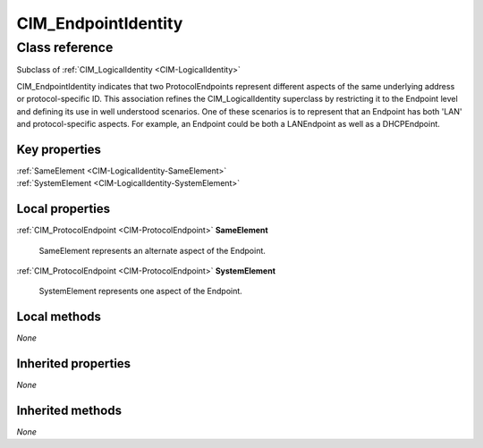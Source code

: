 .. _CIM-EndpointIdentity:

CIM_EndpointIdentity
--------------------

Class reference
===============
Subclass of :ref:`CIM_LogicalIdentity <CIM-LogicalIdentity>`

CIM_EndpointIdentity indicates that two ProtocolEndpoints represent different aspects of the same underlying address or protocol-specific ID. This association refines the CIM_LogicalIdentity superclass by restricting it to the Endpoint level and defining its use in well understood scenarios. One of these scenarios is to represent that an Endpoint has both 'LAN' and protocol-specific aspects. For example, an Endpoint could be both a LANEndpoint as well as a DHCPEndpoint.


Key properties
^^^^^^^^^^^^^^

| :ref:`SameElement <CIM-LogicalIdentity-SameElement>`
| :ref:`SystemElement <CIM-LogicalIdentity-SystemElement>`

Local properties
^^^^^^^^^^^^^^^^

.. _CIM-EndpointIdentity-SameElement:

:ref:`CIM_ProtocolEndpoint <CIM-ProtocolEndpoint>` **SameElement**

    SameElement represents an alternate aspect of the Endpoint.

    
.. _CIM-EndpointIdentity-SystemElement:

:ref:`CIM_ProtocolEndpoint <CIM-ProtocolEndpoint>` **SystemElement**

    SystemElement represents one aspect of the Endpoint.

    

Local methods
^^^^^^^^^^^^^

*None*

Inherited properties
^^^^^^^^^^^^^^^^^^^^

*None*

Inherited methods
^^^^^^^^^^^^^^^^^

*None*

